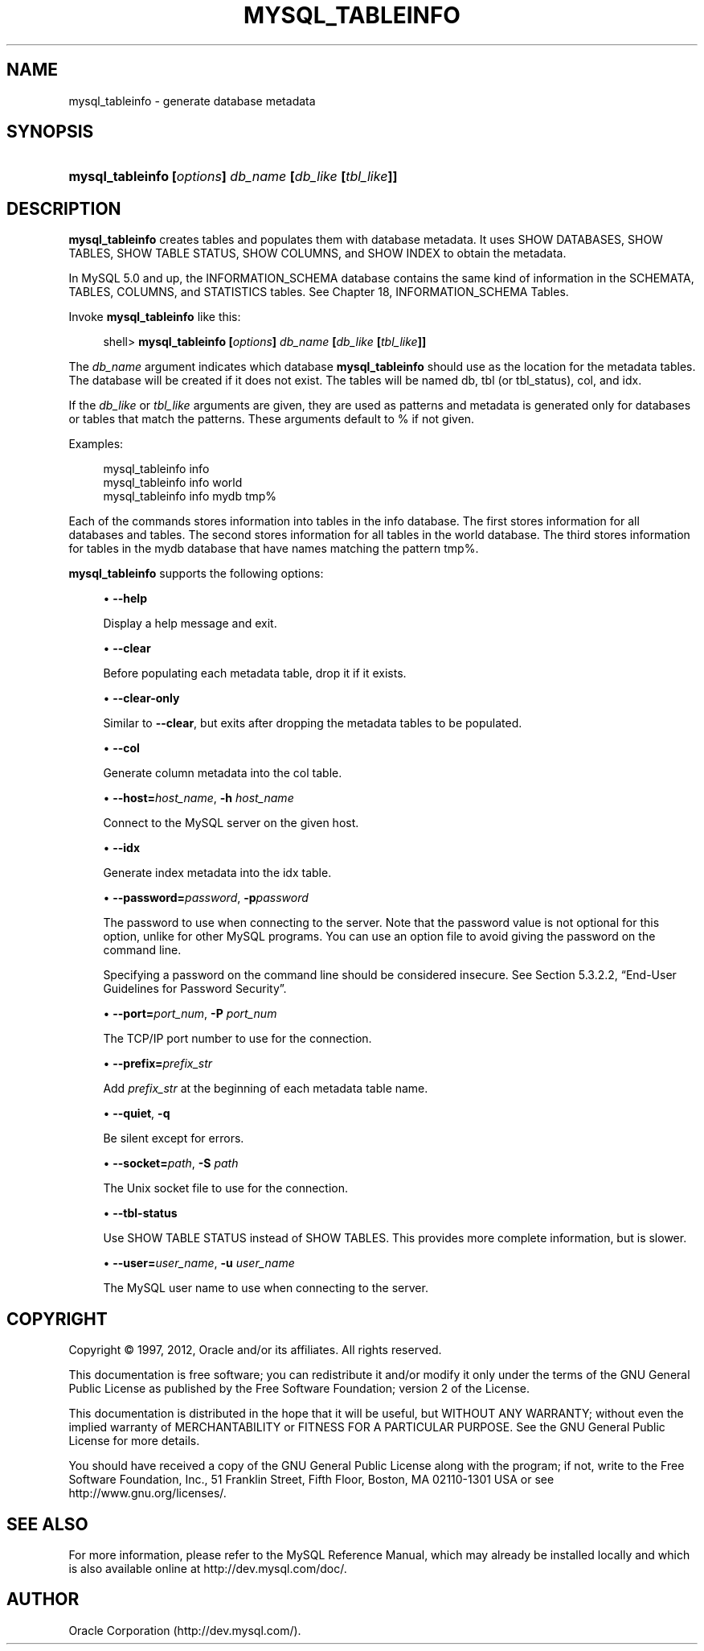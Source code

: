'\" t
.\"     Title: \fBmysql_tableinfo\fR
.\"    Author: [FIXME: author] [see http://docbook.sf.net/el/author]
.\" Generator: DocBook XSL Stylesheets v1.75.2 <http://docbook.sf.net/>
.\"      Date: 03/02/2012
.\"    Manual: MySQL Database System
.\"    Source: MySQL 5.0
.\"  Language: English
.\"
.TH "\FBMYSQL_TABLEINFO\F" "1" "03/02/2012" "MySQL 5\&.0" "MySQL Database System"
.\" -----------------------------------------------------------------
.\" * set default formatting
.\" -----------------------------------------------------------------
.\" disable hyphenation
.nh
.\" disable justification (adjust text to left margin only)
.ad l
.\" -----------------------------------------------------------------
.\" * MAIN CONTENT STARTS HERE *
.\" -----------------------------------------------------------------
.\" mysql_tableinfo
.SH "NAME"
mysql_tableinfo \- generate database metadata
.SH "SYNOPSIS"
.HP \w'\fBmysql_tableinfo\ [\fR\fB\fIoptions\fR\fR\fB]\ \fR\fB\fIdb_name\fR\fR\fB\ [\fR\fB\fIdb_like\fR\fR\fB\ [\fR\fB\fItbl_like\fR\fR\fB]]\fR\ 'u
\fBmysql_tableinfo [\fR\fB\fIoptions\fR\fR\fB] \fR\fB\fIdb_name\fR\fR\fB [\fR\fB\fIdb_like\fR\fR\fB [\fR\fB\fItbl_like\fR\fR\fB]]\fR
.SH "DESCRIPTION"
.PP
\fBmysql_tableinfo\fR
creates tables and populates them with database metadata\&. It uses
SHOW DATABASES,
SHOW TABLES,
SHOW TABLE STATUS,
SHOW COLUMNS, and
SHOW INDEX
to obtain the metadata\&.
.PP
In MySQL 5\&.0 and up, the
INFORMATION_SCHEMA
database contains the same kind of information in the
SCHEMATA,
TABLES,
COLUMNS, and
STATISTICS
tables\&. See
Chapter\ \&18, INFORMATION_SCHEMA Tables\&.
.PP
Invoke
\fBmysql_tableinfo\fR
like this:
.sp
.if n \{\
.RS 4
.\}
.nf
shell> \fBmysql_tableinfo [\fR\fB\fIoptions\fR\fR\fB] \fR\fB\fIdb_name\fR\fR\fB [\fR\fB\fIdb_like\fR\fR\fB [\fR\fB\fItbl_like\fR\fR\fB]]\fR
.fi
.if n \{\
.RE
.\}
.PP
The
\fIdb_name\fR
argument indicates which database
\fBmysql_tableinfo\fR
should use as the location for the metadata tables\&. The database will be created if it does not exist\&. The tables will be named
db,
tbl
(or
tbl_status),
col, and
idx\&.
.PP
If the
\fIdb_like\fR
or
\fItbl_like\fR
arguments are given, they are used as patterns and metadata is generated only for databases or tables that match the patterns\&. These arguments default to
%
if not given\&.
.PP
Examples:
.sp
.if n \{\
.RS 4
.\}
.nf
mysql_tableinfo info
mysql_tableinfo info world
mysql_tableinfo info mydb tmp%
.fi
.if n \{\
.RE
.\}
.PP
Each of the commands stores information into tables in the
info
database\&. The first stores information for all databases and tables\&. The second stores information for all tables in the
world
database\&. The third stores information for tables in the
mydb
database that have names matching the pattern
tmp%\&.
.PP
\fBmysql_tableinfo\fR
supports the following options:
.sp
.RS 4
.ie n \{\
\h'-04'\(bu\h'+03'\c
.\}
.el \{\
.sp -1
.IP \(bu 2.3
.\}
.\" mysql_tableinfo: help option
.\" help option: mysql_tableinfo
\fB\-\-help\fR
.sp
Display a help message and exit\&.
.RE
.sp
.RS 4
.ie n \{\
\h'-04'\(bu\h'+03'\c
.\}
.el \{\
.sp -1
.IP \(bu 2.3
.\}
.\" mysql_tableinfo: clear option
.\" clear option: mysql_tableinfo
\fB\-\-clear\fR
.sp
Before populating each metadata table, drop it if it exists\&.
.RE
.sp
.RS 4
.ie n \{\
\h'-04'\(bu\h'+03'\c
.\}
.el \{\
.sp -1
.IP \(bu 2.3
.\}
.\" mysql_tableinfo: clear-only option
.\" clear-only option: mysql_tableinfo
\fB\-\-clear\-only\fR
.sp
Similar to
\fB\-\-clear\fR, but exits after dropping the metadata tables to be populated\&.
.RE
.sp
.RS 4
.ie n \{\
\h'-04'\(bu\h'+03'\c
.\}
.el \{\
.sp -1
.IP \(bu 2.3
.\}
.\" mysql_tableinfo: col option
.\" col option: mysql_tableinfo
\fB\-\-col\fR
.sp
Generate column metadata into the
col
table\&.
.RE
.sp
.RS 4
.ie n \{\
\h'-04'\(bu\h'+03'\c
.\}
.el \{\
.sp -1
.IP \(bu 2.3
.\}
.\" mysql_tableinfo: host option
.\" host option: mysql_tableinfo
\fB\-\-host=\fR\fB\fIhost_name\fR\fR,
\fB\-h \fR\fB\fIhost_name\fR\fR
.sp
Connect to the MySQL server on the given host\&.
.RE
.sp
.RS 4
.ie n \{\
\h'-04'\(bu\h'+03'\c
.\}
.el \{\
.sp -1
.IP \(bu 2.3
.\}
.\" mysql_tableinfo: idx option
.\" idx option: mysql_tableinfo
\fB\-\-idx\fR
.sp
Generate index metadata into the
idx
table\&.
.RE
.sp
.RS 4
.ie n \{\
\h'-04'\(bu\h'+03'\c
.\}
.el \{\
.sp -1
.IP \(bu 2.3
.\}
.\" mysql_tableinfo: password option
.\" password option: mysql_tableinfo
\fB\-\-password=\fR\fB\fIpassword\fR\fR,
\fB\-p\fR\fB\fIpassword\fR\fR
.sp
The password to use when connecting to the server\&. Note that the password value is not optional for this option, unlike for other MySQL programs\&. You can use an option file to avoid giving the password on the command line\&.
.sp
Specifying a password on the command line should be considered insecure\&. See
Section\ \&5.3.2.2, \(lqEnd-User Guidelines for Password Security\(rq\&.
.RE
.sp
.RS 4
.ie n \{\
\h'-04'\(bu\h'+03'\c
.\}
.el \{\
.sp -1
.IP \(bu 2.3
.\}
.\" mysql_tableinfo: port option
.\" port option: mysql_tableinfo
\fB\-\-port=\fR\fB\fIport_num\fR\fR,
\fB\-P \fR\fB\fIport_num\fR\fR
.sp
The TCP/IP port number to use for the connection\&.
.RE
.sp
.RS 4
.ie n \{\
\h'-04'\(bu\h'+03'\c
.\}
.el \{\
.sp -1
.IP \(bu 2.3
.\}
.\" mysql_tableinfo: prefix option
.\" prefix option: mysql_tableinfo
\fB\-\-prefix=\fR\fB\fIprefix_str\fR\fR
.sp
Add
\fIprefix_str\fR
at the beginning of each metadata table name\&.
.RE
.sp
.RS 4
.ie n \{\
\h'-04'\(bu\h'+03'\c
.\}
.el \{\
.sp -1
.IP \(bu 2.3
.\}
.\" mysql_tableinfo: quiet option
.\" quiet option: mysql_tableinfo
\fB\-\-quiet\fR,
\fB\-q\fR
.sp
Be silent except for errors\&.
.RE
.sp
.RS 4
.ie n \{\
\h'-04'\(bu\h'+03'\c
.\}
.el \{\
.sp -1
.IP \(bu 2.3
.\}
.\" mysql_tableinfo: socket option
.\" socket option: mysql_tableinfo
\fB\-\-socket=\fR\fB\fIpath\fR\fR,
\fB\-S \fR\fB\fIpath\fR\fR
.sp
The Unix socket file to use for the connection\&.
.RE
.sp
.RS 4
.ie n \{\
\h'-04'\(bu\h'+03'\c
.\}
.el \{\
.sp -1
.IP \(bu 2.3
.\}
.\" mysql_tableinfo: tbl-status option
.\" tbl-status option: mysql_tableinfo
\fB\-\-tbl\-status\fR
.sp
Use
SHOW TABLE STATUS
instead of
SHOW TABLES\&. This provides more complete information, but is slower\&.
.RE
.sp
.RS 4
.ie n \{\
\h'-04'\(bu\h'+03'\c
.\}
.el \{\
.sp -1
.IP \(bu 2.3
.\}
.\" mysql_tableinfo: user option
.\" user option: mysql_tableinfo
\fB\-\-user=\fR\fB\fIuser_name\fR\fR,
\fB\-u \fR\fB\fIuser_name\fR\fR
.sp
The MySQL user name to use when connecting to the server\&.
.RE
.SH "COPYRIGHT"
.br
.PP
Copyright \(co 1997, 2012, Oracle and/or its affiliates. All rights reserved.
.PP
This documentation is free software; you can redistribute it and/or modify it only under the terms of the GNU General Public License as published by the Free Software Foundation; version 2 of the License.
.PP
This documentation is distributed in the hope that it will be useful, but WITHOUT ANY WARRANTY; without even the implied warranty of MERCHANTABILITY or FITNESS FOR A PARTICULAR PURPOSE. See the GNU General Public License for more details.
.PP
You should have received a copy of the GNU General Public License along with the program; if not, write to the Free Software Foundation, Inc., 51 Franklin Street, Fifth Floor, Boston, MA 02110-1301 USA or see http://www.gnu.org/licenses/.
.sp
.SH "SEE ALSO"
For more information, please refer to the MySQL Reference Manual,
which may already be installed locally and which is also available
online at http://dev.mysql.com/doc/.
.SH AUTHOR
Oracle Corporation (http://dev.mysql.com/).
